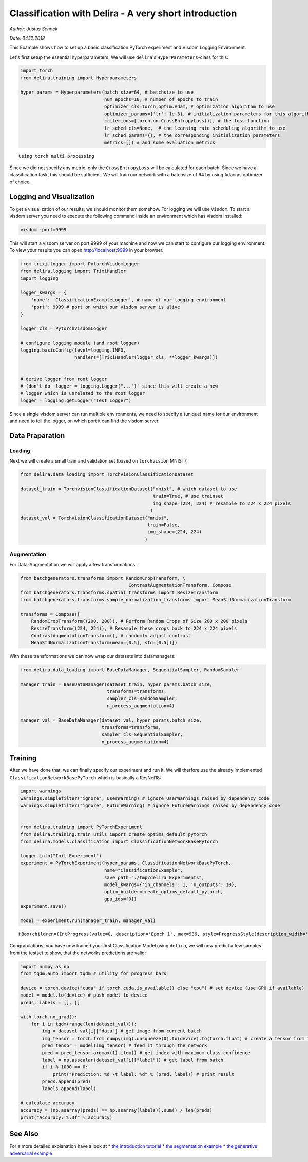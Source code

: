 .. _Classification Tutorial PyTorch:

Classification with Delira - A very short introduction
======================================================

*Author: Justus Schock*

*Date: 04.12.2018*

This Example shows how to set up a basic classification PyTorch
experiment and Visdom Logging Environment.

Let's first setup the essential hyperparameters. We will use
``delira``'s ``HyperParameters``-class for this:

.. code:: ipython3

    import torch
    from delira.training import Hyperparameters
    
    hyper_params = Hyperparameters(batch_size=64, # batchsize to use
                                   num_epochs=10, # number of epochs to train
                                   optimizer_cls=torch.optim.Adam, # optimization algorithm to use
                                   optimizer_params={'lr': 1e-3}, # initialization parameters for this algorithm
                                   criterions=[torch.nn.CrossEntropyLoss()], # the loss function
                                   lr_sched_cls=None,  # the learning rate scheduling algorithm to use
                                   lr_sched_params={}, # the corresponding initialization parameters
                                   metrics=[]) # and some evaluation metrics


.. parsed-literal::

    Using torch multi processing


Since we did not specify any metric, only the ``CrossEntropyLoss`` will
be calculated for each batch. Since we have a classification task, this
should be sufficient. We will train our network with a batchsize of 64
by using ``Adam`` as optimizer of choice.

Logging and Visualization
-------------------------

To get a visualization of our results, we should monitor them somehow.
For logging we will use ``Visdom``. To start a visdom server you need to
execute the following command inside an environment which has visdom
installed:

.. code:: shell

    visdom -port=9999

This will start a visdom server on port 9999 of your machine and now we
can start to configure our logging environment. To view your results you
can open http://localhost:9999 in your browser.

.. code:: ipython3

    from trixi.logger import PytorchVisdomLogger
    from delira.logging import TrixiHandler
    import logging
    
    logger_kwargs = {
        'name': 'ClassificationExampleLogger', # name of our logging environment
        'port': 9999 # port on which our visdom server is alive
    }
    
    logger_cls = PytorchVisdomLogger
    
    # configure logging module (and root logger)
    logging.basicConfig(level=logging.INFO,
                        handlers=[TrixiHandler(logger_cls, **logger_kwargs)])
    
    
    # derive logger from root logger
    # (don't do `logger = logging.Logger("...")` since this will create a new
    # logger which is unrelated to the root logger
    logger = logging.getLogger("Test Logger")


Since a single visdom server can run multiple environments, we need to
specify a (unique) name for our environment and need to tell the logger,
on which port it can find the visdom server.

Data Praparation
----------------

Loading
~~~~~~~

Next we will create a small train and validation set (based on
``torchvision`` MNIST):

.. code:: ipython3

    from delira.data_loading import TorchvisionClassificationDataset
    
    dataset_train = TorchvisionClassificationDataset("mnist", # which dataset to use
                                                     train=True, # use trainset
                                                     img_shape=(224, 224) # resample to 224 x 224 pixels
                                                    )
    dataset_val = TorchvisionClassificationDataset("mnist", 
                                                   train=False,
                                                   img_shape=(224, 224)
                                                  )

Augmentation
~~~~~~~~~~~~

For Data-Augmentation we will apply a few transformations:

.. code:: ipython3

    from batchgenerators.transforms import RandomCropTransform, \
                                            ContrastAugmentationTransform, Compose
    from batchgenerators.transforms.spatial_transforms import ResizeTransform
    from batchgenerators.transforms.sample_normalization_transforms import MeanStdNormalizationTransform
    
    transforms = Compose([
        RandomCropTransform((200, 200)), # Perform Random Crops of Size 200 x 200 pixels
        ResizeTransform((224, 224)), # Resample these crops back to 224 x 224 pixels
        ContrastAugmentationTransform(), # randomly adjust contrast
        MeanStdNormalizationTransform(mean=[0.5], std=[0.5])]) 
    


With these transformations we can now wrap our datasets into
datamanagers:

.. code:: ipython3

    from delira.data_loading import BaseDataManager, SequentialSampler, RandomSampler
    
    manager_train = BaseDataManager(dataset_train, hyper_params.batch_size,
                                    transforms=transforms,
                                    sampler_cls=RandomSampler,
                                    n_process_augmentation=4)
    
    manager_val = BaseDataManager(dataset_val, hyper_params.batch_size,
                                  transforms=transforms,
                                  sampler_cls=SequentialSampler,
                                  n_process_augmentation=4)


Training
--------

After we have done that, we can finally specify our experiment and run
it. We will therfore use the already implemented
``ClassificationNetworkBasePyTorch`` which is basically a ResNet18:

.. code:: ipython3

    import warnings
    warnings.simplefilter("ignore", UserWarning) # ignore UserWarnings raised by dependency code
    warnings.simplefilter("ignore", FutureWarning) # ignore FutureWarnings raised by dependency code
    
    
    from delira.training import PyTorchExperiment
    from delira.training.train_utils import create_optims_default_pytorch
    from delira.models.classification import ClassificationNetworkBasePyTorch
    
    logger.info("Init Experiment")
    experiment = PyTorchExperiment(hyper_params, ClassificationNetworkBasePyTorch,
                                   name="ClassificationExample",
                                   save_path="./tmp/delira_Experiments",
                                   model_kwargs={'in_channels': 1, 'n_outputs': 10},
                                   optim_builder=create_optims_default_pytorch,
                                   gpu_ids=[0])
    experiment.save()
    
    model = experiment.run(manager_train, manager_val)



.. parsed-literal::

    HBox(children=(IntProgress(value=0, description='Epoch 1', max=936, style=ProgressStyle(description_width='ini…


Congratulations, you have now trained your first Classification Model
using ``delira``, we will now predict a few samples from the testset to
show, that the networks predictions are valid:

.. code:: ipython3

    import numpy as np
    from tqdm.auto import tqdm # utility for progress bars
    
    device = torch.device("cuda" if torch.cuda.is_available() else "cpu") # set device (use GPU if available)
    model = model.to(device) # push model to device
    preds, labels = [], []
    
    with torch.no_grad():
        for i in tqdm(range(len(dataset_val))):
            img = dataset_val[i]["data"] # get image from current batch
            img_tensor = torch.from_numpy(img).unsqueeze(0).to(device).to(torch.float) # create a tensor from image, push it to device and add batch dimension
            pred_tensor = model(img_tensor) # feed it through the network
            pred = pred_tensor.argmax(1).item() # get index with maximum class confidence
            label = np.asscalar(dataset_val[i]["label"]) # get label from batch
            if i % 1000 == 0:
                print("Prediction: %d \t label: %d" % (pred, label)) # print result
            preds.append(pred)
            labels.append(label)
            
    # calculate accuracy
    accuracy = (np.asarray(preds) == np.asarray(labels)).sum() / len(preds)
    print("Accuracy: %.3f" % accuracy)

See Also
--------

For a more detailed explanation have a look at \* `the introduction
tutorial <tutorial_delira.ipynb,>`__ \* `the segmentation
example <segmentation_pytorch.ipynb,>`__ \* `the generative adversarial
example <gan_pytorch.ipynb,>`__
